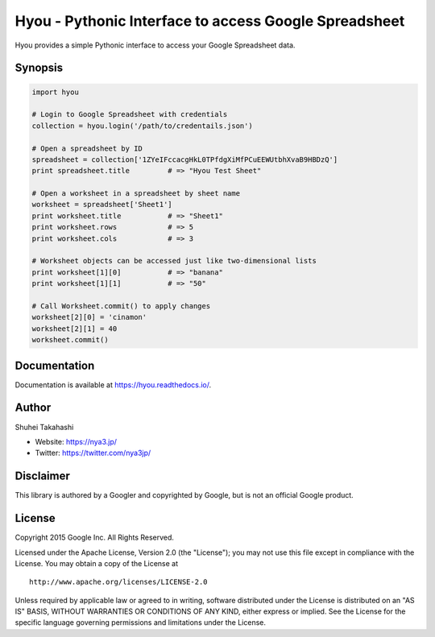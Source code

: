 Hyou - Pythonic Interface to access Google Spreadsheet
======================================================

Hyou provides a simple Pythonic interface to access your Google
Spreadsheet data.

|PyPI version| |Build Status| |Coverage Status|

Synopsis
--------

.. code:: python

    import hyou

    # Login to Google Spreadsheet with credentials
    collection = hyou.login('/path/to/credentails.json')

    # Open a spreadsheet by ID
    spreadsheet = collection['1ZYeIFccacgHkL0TPfdgXiMfPCuEEWUtbhXvaB9HBDzQ']
    print spreadsheet.title         # => "Hyou Test Sheet"

    # Open a worksheet in a spreadsheet by sheet name
    worksheet = spreadsheet['Sheet1']
    print worksheet.title           # => "Sheet1"
    print worksheet.rows            # => 5
    print worksheet.cols            # => 3

    # Worksheet objects can be accessed just like two-dimensional lists
    print worksheet[1][0]           # => "banana"
    print worksheet[1][1]           # => "50"

    # Call Worksheet.commit() to apply changes
    worksheet[2][0] = 'cinamon'
    worksheet[2][1] = 40
    worksheet.commit()

Documentation
-------------

Documentation is available at https://hyou.readthedocs.io/.

Author
------

Shuhei Takahashi

-  Website: https://nya3.jp/
-  Twitter: https://twitter.com/nya3jp/

Disclaimer
----------

This library is authored by a Googler and copyrighted by Google, but is
not an official Google product.

License
-------

Copyright 2015 Google Inc. All Rights Reserved.

Licensed under the Apache License, Version 2.0 (the "License"); you may
not use this file except in compliance with the License. You may obtain
a copy of the License at

::

    http://www.apache.org/licenses/LICENSE-2.0

Unless required by applicable law or agreed to in writing, software
distributed under the License is distributed on an "AS IS" BASIS,
WITHOUT WARRANTIES OR CONDITIONS OF ANY KIND, either express or implied.
See the License for the specific language governing permissions and
limitations under the License.

.. |PyPI version| image:: https://badge.fury.io/py/hyou.svg
   :target: http://badge.fury.io/py/hyou
.. |Build Status| image:: https://travis-ci.org/google/hyou.svg
   :target: https://travis-ci.org/google/hyou
.. |Coverage Status| image:: https://coveralls.io/repos/google/hyou/badge.svg?branch=master&service=github
   :target: https://coveralls.io/github/google/hyou?branch=master

